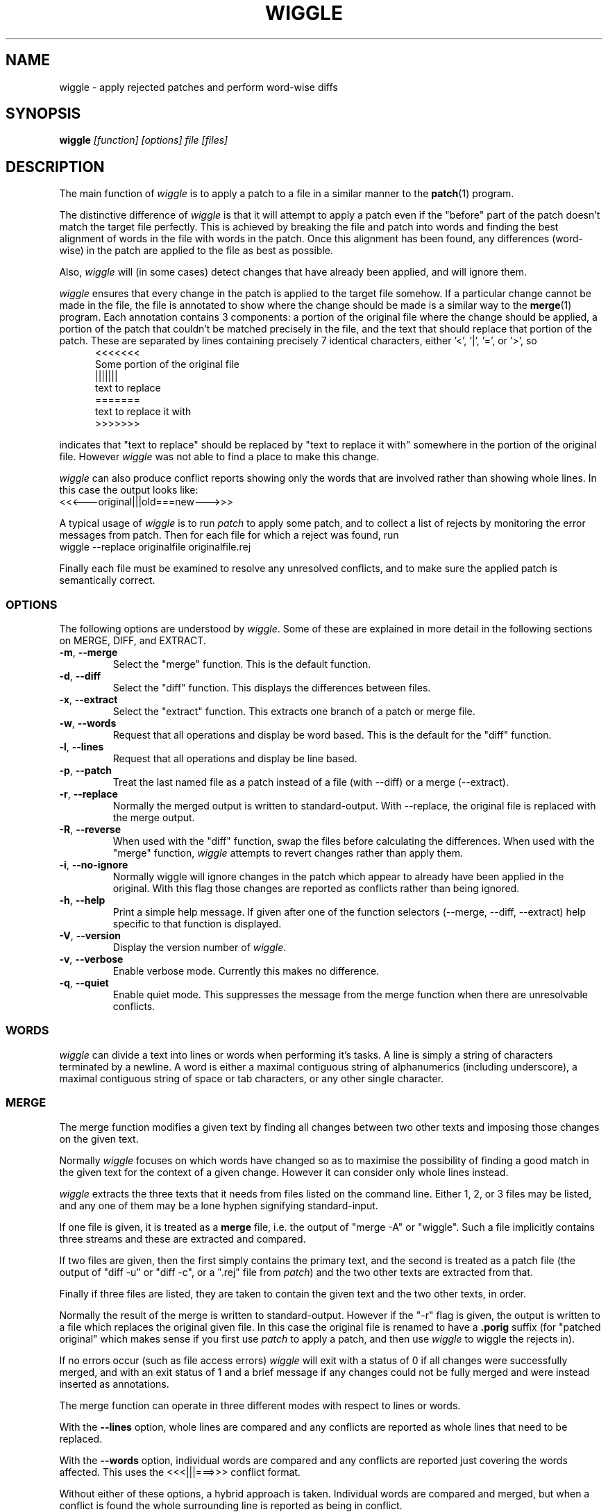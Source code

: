 .\" -*- nroff -*-
.\" wiggle - apply rejected patches
.\"
.\" Copyright (C) 2003 Neil Brown <neilb@cse.unsw.edu.au>
.\" Copyright (C) 2010 Neil Brown <neilb@suse.de>
.\"
.\"
.\"    This program is free software; you can redistribute it and/or modify
.\"    it under the terms of the GNU General Public License as published by
.\"    the Free Software Foundation; either version 2 of the License, or
.\"    (at your option) any later version.
.\"
.\"    This program is distributed in the hope that it will be useful,
.\"    but WITHOUT ANY WARRANTY; without even the implied warranty of
.\"    MERCHANTABILITY or FITNESS FOR A PARTICULAR PURPOSE.  See the
.\"    GNU General Public License for more details.
.\"
.\"    You should have received a copy of the GNU General Public License
.\"    along with this program; if not, write to the Free Software
.\"    Foundation, Inc., 59 Temple Place, Suite 330, Boston, MA  02111-1307  USA
.\"
.\"    Author: Neil Brown
.\"    Email: <neilb@cse.unsw.edu.au>
.\"    Paper: Neil Brown
.\"           School of Computer Science and Engineering
.\"           The University of New South Wales
.\"           Sydney, 2052
.\"           Australia
.\"
.TH WIGGLE 1 "" v0.8
.SH NAME
wiggle \- apply rejected patches and perform word-wise diffs

.SH SYNOPSIS

.BI wiggle " [function] [options] file [files]"

.SH DESCRIPTION
The main function of
.I wiggle
is to apply a patch to a file in a similar manner to the
.BR patch (1)
program.

The distinctive difference of
.I wiggle
is that it will attempt to apply a patch even if the "before" part of
the patch doesn't match the target file perfectly.
This is achieved by breaking the file and patch into words and finding
the best alignment of words in the file with words in the patch.
Once this alignment has been found, any differences (word-wise) in the
patch are applied to the file as best as possible.

Also,
.I wiggle
will (in some cases) detect changes that have already been applied,
and will ignore them.

.I wiggle
ensures that every change in the patch is applied to the target
file somehow.  If a particular change cannot be made in the file, the
file is annotated to show where the change should be made is a similar
way to the
.BR merge (1)
program.
Each annotation contains 3 components: a portion of the original file
where the change should be applied, a portion of the patch that
couldn't be matched precisely in the file, and the text that should
replace that portion of the patch.  These are separated by lines
containing precisely 7 identical characters, either '<', '|', '=', or '>', so
.in +5
.nf
.ft CW
<<<<<<<
Some portion of the original file
|||||||
text to replace
=======
text to replace it with
>>>>>>>
.ft
.fi
.in -5

indicates that "text to replace" should be replaced by "text to
replace it with" somewhere in the portion of the original file.
However
.I wiggle
was not able to find a place to make this change.

.I wiggle
can also produce conflict reports showing only the words that are
involved rather than showing whole lines.
In this case the output looks like:
.ft CW
.ti +5
<<<---original|||old===new--->>>
.ft

A typical usage of
.I wiggle
is to run
.I patch
to apply some patch, and to collect a list of rejects by monitoring
the error messages from patch.  Then for each file for which a
reject was found, run
.ti +5
wiggle \-\-replace originalfile originalfile.rej

Finally each file must be examined to resolve any unresolved
conflicts, and to make sure the applied patch is semantically correct.

.SS OPTIONS
The following options are understood by
.IR wiggle .
Some of these are explained in more detail in the following sections
on MERGE, DIFF, and EXTRACT.

.TP
.BR -m ", " \-\-merge
Select the "merge" function.  This is the default function.

.TP
.BR -d ", " \-\-diff
Select the "diff" function.  This displays the differences between files.

.TP
.BR -x ", " \-\-extract
Select the "extract" function.  This extracts one branch of a patch or
merge file.

.TP
.BR -w ", " \-\-words
Request that all operations and display be word based.  This is the
default for the "diff" function.

.TP
.BR -l ", " \-\-lines
Request that all operations and display be line based.

.TP
.BR -p ", " \-\-patch
Treat the last named file as a patch instead of a file (with \-\-diff)
or a merge (\-\-extract).

.TP
.BR -r ", " \-\-replace
Normally the merged output is written to standard-output.  With
\-\-replace, the original file is replaced with the merge output.

.TP
.BR -R ", " \-\-reverse
When used with the "diff" function, swap the files before calculating
the differences.
When used with the "merge" function,
.I wiggle
attempts to revert changes rather than apply them.

.TP
.BR -i ", " \-\-no\-ignore
Normally wiggle will ignore changes in the patch which appear to
already have been applied in the original.  With this flag those
changes are reported as conflicts rather than being ignored.

.TP
.BR -h ", " \-\-help
Print a simple help message.  If given after one of the function
selectors (\-\-merge, \-\-diff, \-\-extract) help specific to that function
is displayed.

.TP
.BR -V ", " \-\-version
Display the version number of
.IR wiggle .

.TP
.BR -v ", " \-\-verbose
Enable verbose mode.  Currently this makes no difference.

.TP
.BR -q ", " \-\-quiet
Enable quiet mode.  This suppresses the message from the merge
function when there are unresolvable conflicts.

.SS WORDS
.I wiggle
can divide a text into lines or words when performing it's tasks.
A line is simply a string of characters terminated by a newline.
A word is either a maximal contiguous string of alphanumerics
(including underscore), a maximal contiguous string of space or tab
characters, or any other single character.

.SS MERGE
The merge function modifies a given text by finding all changes between
two other texts and imposing those changes on the given text.

Normally
.I wiggle
focuses on which words have changed so as to maximise the possibility
of finding a good match in the given text for the context of a given
change.  However it can consider only whole lines instead.

.I wiggle
extracts the three texts that it needs from files listed on the
command line.  Either 1, 2, or 3 files may be listed, and any one of
them may be a lone hyphen signifying standard-input.

If one file is given, it is treated as a
.B merge
file, i.e. the output of "merge \-A" or "wiggle".  Such a file
implicitly contains three streams and these are extracted and
compared.

If two files are given, then the first simply contains the primary
text, and the second is treated as a patch file (the output of "diff\ \-u"
or "diff\ \-c", or a ".rej" file from
.IR patch )
and the two other texts
are extracted from that.

Finally if three files are listed, they are taken to contain the given
text and the two other texts, in order.

Normally the result of the merge is written to standard-output.
However if the "\-r" flag is given, the output is written to a file
which replaces the original given file. In this case the original file
is renamed to have a
.B .porig
suffix (for "patched original" which makes sense if you first use
.I patch
to apply a patch, and then use
.I wiggle
to wiggle the rejects in).

If no errors occur (such as file access errors)
.I wiggle
will exit with a status of 0 if all changes were successfully merged,
and with an exit status of 1 and a brief message if any changes could
not be fully merged and were instead inserted as annotations.

The merge function can operate in three different modes with respect
to lines or words.

With the
.B \-\-lines
option, whole lines are compared and any conflicts
are reported as whole lines that need to be replaced.

With the
.B \-\-words
option, individual words are compared and any
conflicts are reported just covering the words affected.  This uses
the \f(CW <<<|||===>>> \fP conflict format.

Without either of these options, a hybrid approach is taken.
Individual words are compared and merged, but when a conflict is found
the whole surrounding line is reported as being in conflict.  

.I wiggle
will ensure that every change between the two other texts is reflected
in the result of the merge somehow.  There are four different ways
that a change can be reflected.
.IP 1
If a change converts
.B A
to
.B B
and
.B A
is found at a suitable place in the original file, it is
replaced with
.BR B .
This includes the possibility that
.B B
is empty, but
not that
.B A
is empty.

.IP 2
If a change is found which simply adds
.B B
and the text immediately preceding and following the insertion are
found adjacent in the original file in a suitable place, then
.B B
is inserted between those adjacent texts.

.IP 3
If a change is found which changes
.B A
to
.B B
and this appears (based on context) to align with
.B B
in the original, then it is assumed that this change has already been
applied, and the change is ignored.  When this happens, a message
reflected the number of ignored changes is printed by
.IR wiggle .
This optimisation can be suppressed with the
.B \-i
flag.

.IP 4
If a change is found that does not fit any of the above possibilities,
then a conflict is reported as described earlier.

.SS DIFF

The diff function is provided primarily to allow inspection of the
alignments that
.I wiggle
calculated between texts and that it uses for performing a merge.

The output of the diff function is similar to the unified output of
diff.  However while diff does not output long stretches of common text,
.IR wiggle 's
diff mode outputs everything.

When calculating a word-based alignment (the default),
.I wiggle
may need to show these word-based differences.  This is done using an
extension to the unified-diff format.  If a line starts with a
vertical bar, then it may contain sections surrounded by special
multi-character brackets.  The brackets "<<<++" and "++>>>" surround
added text while "<<<--" and "-->>>" surround removed text.

.I wiggle
can be given the two texts to compare in one of three ways.

If only one file is given, then it is treated as a patch and the two
branches of that diff are compared.  This effectively allows a patch
to be refined from a line-based patch to a word-based patch.

If two files are given, then they are normally assumed to be simple
texts to be compared.

If two files are given along with the \-\-patch option, then the second
file is assumed to be a patch and either the first (with \-1) or the
second (with \-2) branch is extracted and compared with text found in
the first file.

This last option causes
.I wiggle
to apply a "best-fit" algorithm for aligning patch hunks with the
file before computing the differences.  This algorithm is used when
merging a patch with a file, and its value can be seen by comparing
the difference produced this way with the difference produced by first
extracting one branch of a patch into a file, and then computing the
difference of that file with the main file.


.SS EXTRACT

The extract function of
.I wiggle
simply exposes the internal functionality for extracting one branch of
a patch or a merge file.

Precisely one file should be given, and it will be assumed to be a
merge file unless
.B  \-\-patch
is given, in which case a patch is assumed.

The choice of branch in made by providing one of
.BR -1 ,
.BR  -2 ,
or
.B -3
with obvious meanings.

.SH WARNING

Caution should always be exercised when applying a rejected patch with
.IR wiggle .
When
.I patch
rejects a patch, it does so for a good reason.  Even though
.I wiggle
may be able to find a believable place to apply each textual change,
there is no guarantee that the result is correct in any semantic
sense.  The result should always be inspected to make sure it is
correct. 

.SH EXAMPLES

.B "  wiggle \-\-replace file file.rej"
.br
This is the normal usage of
.I wiggle
and will take any changes in
.B file.rej
that
.I patch
could not apply, and merge them into
.BR file .

.B "  wiggle -dp1 file file.rej"
.br
This will perform a word-wise comparison between the
.B file
and the
.I before
branch of the diff in
.B file.rej
and display the differences.  This allows you to see where a given
patch would apply.

.B "   wiggle \-\-merge \-\-help"
.br
Get help about the merge function of
.IR wiggle .

.SH QUOTE
The name of wiggle was inspired by the following quote, even though
wiggle does not (yet) have a graphical interface.

.nf
The problem I find is that I often want to take
  (file1+patch) -> file2,
when I don't have file1.  But merge tools want to take
  (file1|file2) -> file3.
I haven't seen a graphical tool which helps you to wiggle a patch
into a file.

\-\- Andrew Morton - 2002
.fi

.SH SHORTCOMINGS
.IP -
.I wiggle
cannot read the extended unified-diff output that it produces for
\-\-diff \-\-words.

.IP -
.I wiggle
cannot read the word-based merge format that it produces for \-\-merge
\-\-words.

.SH AUTHOR

Neil Brown at Computer Science and Engineering at
The University of New South Wales, Sydney, Australia

.SH SEE ALSO
.IR patch (1),
.IR diff (1),
.IR merge (1),
.IR wdiff (1),
.IR diff3 (1).
